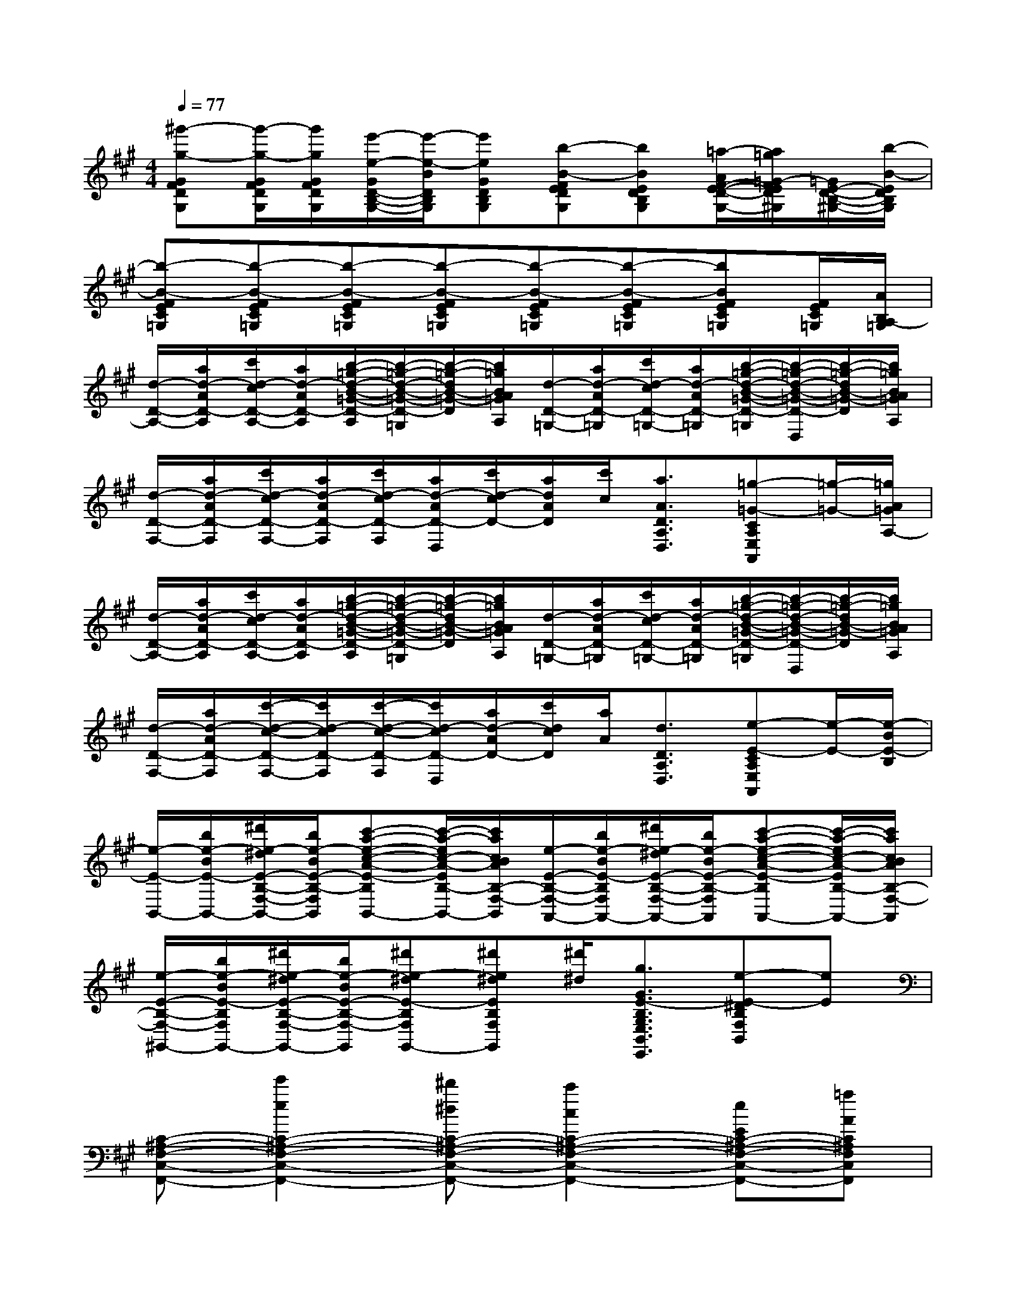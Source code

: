 X:1
T:
M:4/4
L:1/8
Q:1/4=77
K:A%3sharps
V:1
[^g'-g-GFDG,][g'/2-g/2-G/2F/2D/2G,/2][g'/2g/2G/2F/2D/2G,/2][e'/2-e/2-G/2D/2-B,/2-G,/2-][e'/2-e/2-B/2D/2B,/2G,/2][e'eGDB,G,][b-B-FEDG,][bBEDB,G,][=a/2-A/2F/2-E/2-D/2-G,/2-][a/2=g/2=G/2-F/2E/2D/2^G,/2][=G/2E/2-D/2-B,/2-^G,/2-][b/2-B/2-E/2D/2B,/2G,/2]|
[b-B-FEC=G,][b-B-FEC=G,][b-B-FEC=G,][b-B-FEC=G,][b-B-FEC=G,][b-B-FEC=G,][bBFEC=G,][F/2E/2C/2=G,/2][A/2B,/2A,/2-=G,/2]|
[d/2-D/2-A,/2-][a/2d/2-A/2D/2-A,/2][c'/2d/2-c/2D/2-A,/2-][a/2d/2-A/2D/2-A,/2][b/2-=g/2-d/2-B/2-=G/2-D/2-A,/2][b/2-=g/2-d/2-B/2-=G/2-D/2-=G,/2][b/2-=g/2-d/2B/2-=G/2-D/2][b/2=g/2B/2A/2=G/2A,/2][d/2-D/2-=G,/2-][a/2d/2-A/2D/2-=G,/2][c'/2d/2-c/2D/2-=G,/2-][a/2d/2-A/2D/2-=G,/2][b/2-=g/2-d/2-B/2-=G/2-D/2-=G,/2][b/2-=g/2-d/2-B/2-=G/2-D/2-D,/2][b/2-=g/2-d/2B/2-=G/2-D/2][b/2=g/2B/2A/2=G/2A,/2]|
[d/2-D/2-F,/2-][a/2d/2-A/2D/2-F,/2][c'/2d/2-c/2D/2-F,/2-][a/2d/2-A/2D/2-F,/2][c'/2d/2-c/2D/2-F,/2][a/2d/2-A/2D/2-D,/2][c'/2d/2-c/2D/2-][a/2d/2A/2D/2][c'/2c/2][a3/2A3/2D3/2A,3/2D,3/2][=g-=G-CA,E,A,,][=g/2-=G/2-][=g/2A/2=G/2A,/2-]|
[d/2-D/2-A,/2-][a/2d/2-A/2D/2-A,/2][c'/2d/2-c/2D/2-A,/2-][a/2d/2-A/2D/2-A,/2][b/2-=g/2-d/2-B/2-=G/2-D/2-A,/2][b/2-=g/2-d/2-B/2-=G/2-D/2-=G,/2][b/2-=g/2-d/2B/2-=G/2-D/2][b/2=g/2B/2A/2=G/2A,/2][d/2-D/2-=G,/2-][a/2d/2-A/2D/2-=G,/2][c'/2d/2-c/2D/2-=G,/2-][a/2d/2-A/2D/2-=G,/2][b/2-=g/2-d/2-B/2-=G/2-D/2-=G,/2][b/2-=g/2-d/2-B/2-=G/2-D/2-D,/2][b/2-=g/2-d/2B/2-=G/2-D/2][b/2=g/2B/2A/2=G/2A,/2]|
[d/2-D/2-F,/2-][a/2d/2-A/2D/2-F,/2][c'/2-d/2-c/2-D/2-F,/2-][c'/2d/2-c/2D/2-F,/2][c'/2-d/2-c/2-D/2-F,/2][c'/2d/2-c/2D/2-D,/2][a/2d/2-A/2D/2-][c'/2d/2c/2D/2][a/2A/2][d3/2D3/2A,3/2D,3/2][e-E-CA,E,A,,][e/2-E/2-][e/2-B/2E/2-B,/2]|
[e/2-E/2-B,,/2-][b/2e/2-B/2E/2-B,,/2-][^d'/2e/2-^d/2E/2-B,/2-F,/2-B,,/2-][b/2e/2-B/2E/2-B,/2-F,/2-B,,/2][c'-a-e-c-A-E-B,F,B,,-][c'/2-a/2-e/2c/2-A/2-E/2B,/2-F,/2-B,,/2-][c'/2a/2c/2B/2A/2B,/2-F,/2-B,,/2][e/2-E/2-B,/2-F,/2-A,,/2-][b/2e/2-B/2E/2-B,/2F,/2A,,/2-][^d'/2e/2-^d/2E/2-B,/2-F,/2-A,,/2-][b/2e/2-B/2E/2-B,/2-F,/2-A,,/2][c'-a-e-c-A-E-B,F,A,,-][c'/2-a/2-e/2c/2-A/2-E/2B,/2-F,/2-A,,/2-][c'/2a/2c/2B/2A/2B,/2-F,/2-A,,/2]|
[e/2-E/2-B,/2-F,/2-^G,,/2-][b/2e/2-B/2E/2-B,/2F,/2G,,/2-][^d'/2e/2-^d/2E/2-B,/2-F,/2-G,,/2-][b/2e/2-B/2E/2-B,/2-F,/2-G,,/2][^d'e-^dE-B,F,G,,-][^d'e^dEB,F,G,,][^d'/2^d/2][g3/2G3/2E3/2-B,3/2G,3/2E,3/2B,,3/2E,,3/2][e-E-^DB,F,B,,][eE]|
[C-^A,-F,-C,-F,,-][e'2e2C2-^A,2-F,2-C,2-F,,2-][^d'^dC-^A,-F,-C,-F,,-][c'2c2C2-^A,2-F,2-C,2-F,,2-][eEC-^A,-F,-C,-F,,-][=aAC^A,F,C,F,,]|
[c'3c3=A,3-E,3-A,,3-][c'3c3A,3-E,3-A,,3-][c'/2-c/2-A,/2E,/2A,,/2][c'/2c/2=G,,/2][c'c^G,,]|
[a8-A8-E,,8-]|
[a2A2E,,2]x6|
[FEC=G,][FEC=G,][FEC=G,][FEC=G,][FEC=G,][FEC=G,][FEC=G,][F/2E/2C/2=G,/2][B,/2=G,/2]|
[^GF=DG,][G/2F/2D/2G,/2][G/2F/2D/2G,/2][G/2D/2-B,/2-G,/2-][B/2D/2B,/2G,/2][GDB,G,][FEDG,][EDB,G,][FEDG,][EDB,G,]|
[FEC=G,][FEC=G,][FEC=G,][FEC=G,][FEC=G,][FEC=G,][FEC=G,][F/2E/2C/2=G,/2][B,/2=G,/2]|
[^GFDG,][G/2F/2D/2G,/2][G/2F/2D/2G,/2][G/2D/2-B,/2-G,/2-][B/2D/2B,/2G,/2][GDB,G,][FEDG,][EDB,G,][FEDG,][EDB,G,]